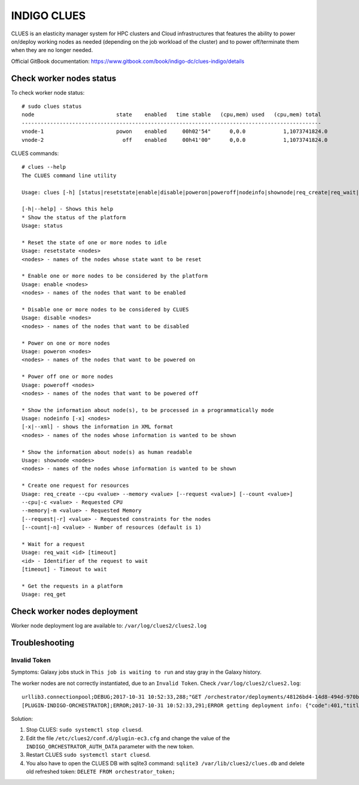 INDIGO CLUES
============

CLUES is an elasticity manager system for HPC clusters and Cloud infrastructures that features the ability to power on/deploy working nodes as needed (depending on the job workload of the cluster) and to power off/terminate them when they are no longer needed.

Official GitBook documentation: https://www.gitbook.com/book/indigo-dc/clues-indigo/details

Check worker nodes status
*************************

To check worker node status: 

::

  # sudo clues status
  node                          state    enabled   time stable   (cpu,mem) used   (cpu,mem) total
  -----------------------------------------------------------------------------------------------
  vnode-1                       powon    enabled     00h02'54"      0,0.0            1,1073741824.0
  vnode-2                         off    enabled     00h41'00"      0,0.0            1,1073741824.0

CLUES commands:

::

  # clues --help
  The CLUES command line utility

  Usage: clues [-h] [status|resetstate|enable|disable|poweron|poweroff|nodeinfo|shownode|req_create|req_wait|req_get]

  [-h|--help] - Shows this help
  * Show the status of the platform
  Usage: status 

  * Reset the state of one or more nodes to idle
  Usage: resetstate <nodes>
  <nodes> - names of the nodes whose state want to be reset

  * Enable one or more nodes to be considered by the platform
  Usage: enable <nodes>
  <nodes> - names of the nodes that want to be enabled

  * Disable one or more nodes to be considered by CLUES
  Usage: disable <nodes>
  <nodes> - names of the nodes that want to be disabled

  * Power on one or more nodes
  Usage: poweron <nodes>
  <nodes> - names of the nodes that want to be powered on

  * Power off one or more nodes
  Usage: poweroff <nodes>
  <nodes> - names of the nodes that want to be powered off

  * Show the information about node(s), to be processed in a programmatically mode
  Usage: nodeinfo [-x] <nodes>
  [-x|--xml] - shows the information in XML format
  <nodes> - names of the nodes whose information is wanted to be shown

  * Show the information about node(s) as human readable
  Usage: shownode <nodes>
  <nodes> - names of the nodes whose information is wanted to be shown

  * Create one request for resources
  Usage: req_create --cpu <value> --memory <value> [--request <value>] [--count <value>]
  --cpu|-c <value> - Requested CPU
  --memory|-m <value> - Requested Memory
  [--request|-r] <value> - Requested constraints for the nodes
  [--count|-n] <value> - Number of resources (default is 1)

  * Wait for a request
  Usage: req_wait <id> [timeout]
  <id> - Identifier of the request to wait
  [timeout] - Timeout to wait

  * Get the requests in a platform
  Usage: req_get 

Check worker nodes deployment
*****************************

Worker node deployment log are available to: ``/var/log/clues2/clues2.log``

Troubleshooting
***************

Invalid Token
-------------

Symptoms: Galaxy jobs stuck in ``This job is waiting to run`` and stay gray in the Galaxy history.

The worker nodes are not correctly instantiated, due to an ``Invalid Token``. Check ``/var/log/clues2/clues2.log``:

::

    urllib3.connectionpool;DEBUG;2017-10-31 10:52:33,288;"GET /orchestrator/deployments/48126bd4-14d8-494d-970b-fb581a3e13b2/resources?size=20&page=0 HTTP/1.1" 401 None
    [PLUGIN-INDIGO-ORCHESTRATOR];ERROR;2017-10-31 10:52:33,291;ERROR getting deployment info: {"code":401,"title":"Unauthorized","message":"Invalid token: eyJraWQiOiJyc2ExIiwiYWxnIjoiUlMyNTYifQ.eyJzdWIiOiI3REU4Qjg4MC1DNEQwLTQ2RkEtQjQxMS0wQTlCREI3OUYzOTYiLCJpc3MiOiJodHRwczpcL1wvaWFtLXRlc3QuaW5kaWdvLWRhdGFjbG91ZC5ldVwvIiwiZXhwIjoxNTA5NDQ0NDY2LCJpYXQiOjE1MDk0NDA4NjYsImp0aSI6IjAyZmE5YmM0LTBkMjctNGJkZi1iODVjLTJlMjM2NjNjNmY5OCJ9.QqjYzVs0h5kuqoBZQf5PPcYrsRJksTFyZO5Zpx8xPcfjruWHwwOnw9knQq8Ex3lwAXgi5qxdmqBDi4EIZAOaoFsPirlM7K6fCBE0-M_btm4nTbUvTSaUAfjki41DnPoEjLqXTTy8XLPUrCSmHVeqvSHHFipeSkP9OxKltlUadPc"}

Solution:

#. Stop CLUES: ``sudo systemctl stop cluesd``.

#. Edit the file ``/etc/clues2/conf.d/plugin-ec3.cfg`` and change the value of the ``INDIGO_ORCHESTRATOR_AUTH_DATA`` parameter with the new token.

#. Restart CLUES ``sudo systemctl start cluesd``.

#. You also have to open the CLUES DB with sqlite3 command: ``sqlite3 /var/lib/clues2/clues.db`` and delete old refreshed token: ``DELETE FROM orchestrator_token;``
